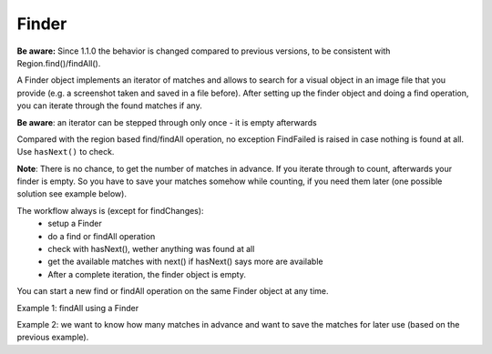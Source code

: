 Finder
======

.. py:class:: Finder

**Be aware:** Since 1.1.0 the behavior is changed compared to previous versions,
to be consistent with Region.find()/findAll().

A Finder object implements an iterator of matches and allows to search for a visual
object in an image file that you provide (e.g. a screenshot taken and saved in a
file before). After setting up the finder object and doing a find operation, you can
iterate through the found matches if any.

**Be aware**: an iterator can be stepped through only once - it is empty afterwards

Compared with the region based find/findAll operation, no exception FindFailed is
raised in case nothing is found at all. Use ``hasNext()`` to check.

**Note**: There is no chance, to get the number of matches in
advance. If you iterate through to count, afterwards your finder is empty. 
So you have to save your matches somehow while counting, if you need them later (one possible solution
see example below).

The workflow always is (except for findChanges):
 * setup a Finder
 * do a find or findAll operation
 * check with hasNext(), wether anything was found at all
 * get the available matches with next() if hasNext() says more are available
 * After a complete iteration, the finder object is empty. 

You can start a new find or findAll operation on the same Finder object at any time.

.. py:class:: Finder

	.. py:method:: Finder(path-to-imagefile)

		Create a new finder object.

		:param path-to-imagefile: filename to a source image to search within
	
	.. py:method:: find(path-to-imagefile, [similarity])

		Find a given image within a source image previously specified in the
		constructor of the finder object. If more than one match is possible, yet only one is returned 
		and which one is not predictible.
		
		:param path-to-imagefile: the target image to search for
		:param similarity: the minimum similarity a match should have. If omitted,
			the default is used.
	
	.. py:method:: findAll(path-to-imagefile, [similarity])

		Find all occurences of the given image within a source image previously specified in the
		constructor of the finder object.
		
		:param path-to-imagefile: the target image to search for
		:param similarity: the minimum similarity a match should have. If omitted,
			the default is used.

	.. py:method:: hasNext()

		Check whether there are more matches available that satisfy the minimum
		similarity requirement. A *False* returned after the first hasNext() signals, 
		that nothing was found at all.

		:return: *True* if more matches exist.

	.. py:method:: next()

		Get the next match. 

		:return: a :py:class:`Match` object or None, if empty or no more matches.

		The returned reference to a match object is no longer available in the finder
		object afterwards. So if it is needed later, it has to be saved to
		another variable.

	.. py:method:: findChanges(path-to-imagefile)

    Find rectangle areas in an image (the one the Finder was created with), that differ from another image.
      **Be aware**: Both images must have exactly the same size in pixels
    This feature is the image variant of ``onChange`` in the Region observe feature for one-time-use.

    :param path-to-imagefile: the target image to compare with (same size)
    :return: a list of Region objects (empty, if no changes where detected).

Example 1: findAll using a Finder

.. sikulicode::
	
	# create a Finder with your saved screenshot
	f = Finder("stars.png")
	img= "star.png" # the image you are searching
	
	f.findAll(img) # find all matches
	
	while f.hasNext(): # loop as long there is a first and more matches
		print "found: ", f.next() # access the next match in the row
	
	print f.hasNext() # is False, because f is empty now

Example 2: we want to know how many matches in advance 
and want to save the matches for later use (based on the previous example).

.. sikulicode::
	
	# create a Finder with your saved screenshot
	f = Finder("stars.png")
	img= "star.png" # the image you are searching
	
	f.findAll(img) # find all matches
	matches = [] # an empty list to store the matches

	while f.hasNext(): # loop as long there is a first and more matches
		matches.append(f.next())	# access next match and add to matches

	print f.hasNext() # is False, because f is empty now

	# now we have our matches saved in the list matches
	print len(matches) # the number of matches

	# we want to use our matches
	for m in matches:
		print m
